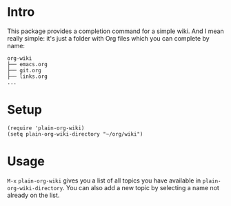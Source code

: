 * Intro
This package provides a completion command for a simple wiki. And I
mean really simple: it's just a folder with Org files which you can
complete by name:

#+begin_example
org-wiki
├── emacs.org
├── git.org
├── links.org
...
#+end_example

* Setup
#+begin_src elisp
(require 'plain-org-wiki)
(setq plain-org-wiki-directory "~/org/wiki")
#+end_src

* Usage
~M-x~ =plain-org-wiki= gives you a list of all topics you have available
in =plain-org-wiki-directory=. You can also add a new topic by selecting a name not
already on the list.
